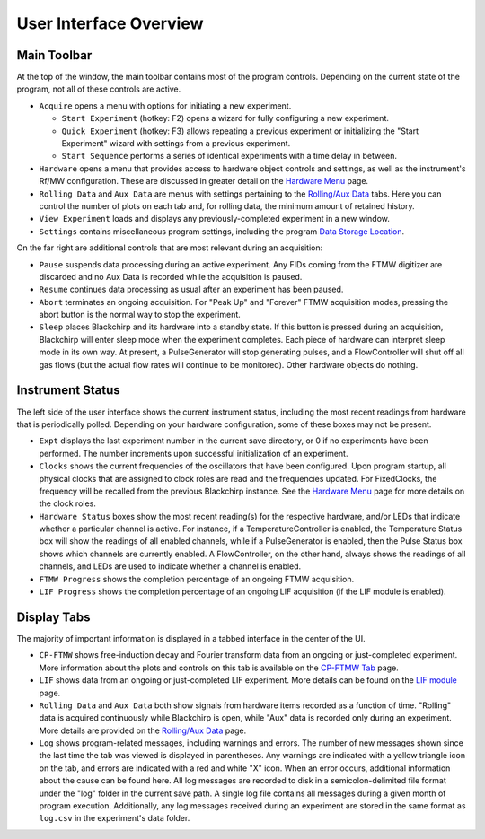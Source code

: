 .. index::
   single: FixedClock
   single: Clock
   single: TemperatureController
   single: PulseGenerator
   single: FlowController
   single: Sleep

User Interface Overview
=======================

.. image:: /_static/user_guide/ui_overview/ui.png
   :width: 800
   :alt: User interface screenshot

Main Toolbar
............

At the top of the window, the main toolbar contains most of the program controls. Depending on the current state of the program, not all of these controls are active.

- ``Acquire`` opens a menu with options for initiating a new experiment.

  - ``Start Experiment`` (hotkey: F2) opens a wizard for fully configuring a new experiment.
  - ``Quick Experiment`` (hotkey: F3) allows repeating a previous experiment or initializing the "Start Experiment" wizard with settings from a previous experiment.
  - ``Start Sequence`` performs a series of identical experiments with a time delay in between.

- ``Hardware`` opens a menu that provides access to hardware object controls and settings, as well as the instrument's Rf/MW configuration. These are discussed in greater detail on the `Hardware Menu`_ page.
- ``Rolling Data`` and ``Aux Data`` are menus with settings pertaining to the `Rolling/Aux Data <rolling-aux-data.html>`_ tabs. Here you can control the number of plots on each tab and, for rolling data, the minimum amount of retained history.
- ``View Experiment`` loads and displays any previously-completed experiment in a new window.
- ``Settings`` contains miscellaneous program settings, including the program `Data Storage Location <first_run.html#data-storage-location>`_.

On the far right are additional controls that are most relevant during an acquisition:

- ``Pause`` suspends data processing during an active experiment. Any FIDs coming from the FTMW digitizer are discarded and no Aux Data is recorded while the acquisition is paused.
- ``Resume`` continues data processing as usual after an experiment has been paused.
- ``Abort`` terminates an ongoing acquisition. For "Peak Up" and "Forever" FTMW acquisition modes, pressing the abort button is the normal way to stop the experiment.
- ``Sleep`` places Blackchirp and its hardware into a standby state. If this button is pressed during an acquisition, Blackchirp will enter sleep mode when the experiment completes. Each piece of hardware can interpret sleep mode in its own way. At present, a PulseGenerator will stop generating pulses, and a FlowController will shut off all gas flows (but the actual flow rates will continue to be monitored). Other hardware objects do nothing.


Instrument Status
.................

The left side of the user interface shows the current instrument status, including the most recent readings from hardware that is periodically polled.
Depending on your hardware configuration, some of these boxes may not be present.

- ``Expt`` displays the last experiment number in the current save directory, or 0 if no experiments have been performed. The number increments upon successful initialization of an experiment.
- ``Clocks`` shows the current frequencies of the oscillators that have been configured. Upon program startup, all physical clocks that are assigned to clock roles are read and the frequencies updated. For FixedClocks, the frequency will be recalled from the previous Blackchirp instance. See the `Hardware Menu`_ page for more details on the clock roles.
- ``Hardware Status`` boxes show the most recent reading(s) for the respective hardware, and/or LEDs that indicate whether a particular channel is active. For instance, if a TemperatureController is enabled, the Temperature Status box will show the readings of all enabled channels, while if a PulseGenerator is enabled, then the Pulse Status box shows which channels are currently enabled. A FlowController, on the other hand, always shows the readings of all channels, and LEDs are used to indicate whether a channel is enabled.
- ``FTMW Progress`` shows the completion percentage of an ongoing FTMW acquisition.
- ``LIF Progress`` shows the completion percentage of an ongoing LIF acquisition (if the LIF module is enabled).

.. _Hardware Menu: hardware_menu.html#rf-configuration


Display Tabs
............

The majority of important information is displayed in a tabbed interface in the center of the UI.

- ``CP-FTMW`` shows free-induction decay and Fourier transform data from an ongoing or just-completed experiment. More information about the plots and controls on this tab is available on the `CP-FTMW Tab`_ page.
- ``LIF`` shows data from an ongoing or just-completed LIF experiment. More details can be found on the `LIF module <user_guide/lif.html>`_ page.
- ``Rolling Data`` and ``Aux Data`` both show signals from hardware items recorded as a function of time. "Rolling" data is acquired continuously while Blackchirp is open, while "Aux" data is recorded only during an experiment. More details are provided on the `Rolling/Aux Data <rolling-aux-data.html>`_ page.
- ``Log`` shows program-related messages, including warnings and errors. The number of new messages shown since the last time the tab was viewed is displayed in parentheses. Any warnings are indicated with a yellow triangle icon on the tab, and errors are indicated with a red and white "X" icon. When an error occurs, additional information about the cause can be found here. All log messages are recorded to disk in a semicolon-delimited file format under the "log" folder in the current save path. A single log file contains all messages during a given month of program execution. Additionally, any log messages received during an experiment are stored in the same format as ``log.csv`` in the experiment's data folder.

.. _CP-FTMW Tab: cp-ftmw.html







